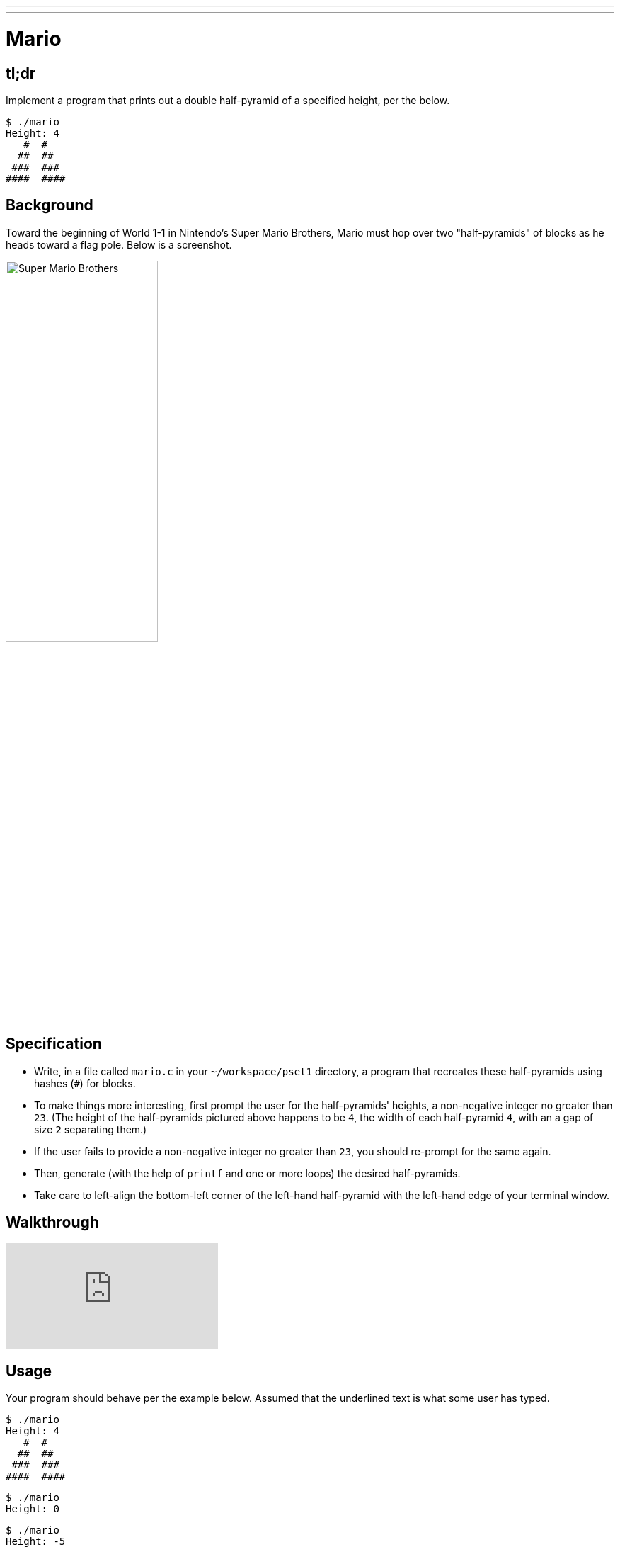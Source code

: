 ---
---

= Mario

== tl;dr

Implement a program that prints out a double half-pyramid of a specified height, per the below.

[source,subs="macros,quotes"]
----
$ [underline]#./mario#
Height: [underline]#4#
   pass:[#  #]
  pass:[##  ##]
 pass:[###  ###]
pass:[####  ####]
----

== Background

Toward the beginning of World 1-1 in Nintendo's Super Mario Brothers, Mario must hop over two "half-pyramids" of blocks as he heads toward a flag pole.  Below is a screenshot.

image:pyramids.png[Super Mario Brothers, width="50%"]

== Specification

* Write, in a file called `mario.c` in your `~/workspace/pset1` directory, a program that recreates these half-pyramids using hashes (`#`) for blocks.
* To make things more interesting, first prompt the user for the half-pyramids' heights, a non-negative integer no greater than `23`. (The height of the half-pyramids pictured above happens to be `4`, the width of each half-pyramid `4`, with an a gap of size `2` separating them.)
* If the user fails to provide a non-negative integer no greater than `23`, you should re-prompt for the same again.
* Then, generate (with the help of `printf` and one or more loops) the desired half-pyramids.
* Take care to left-align the bottom-left corner of the left-hand half-pyramid with the left-hand edge of your terminal window.

== Walkthrough

video::xX7DQGkEG48[youtube]

== Usage

Your program should behave per the example below. Assumed that the underlined text is what some user has typed.

[source,subs="macros,quotes"]
----
$ [underline]#./mario#
Height: [underline]#4#
   pass:[#  #]
  pass:[##  ##]
 pass:[###  ###]
pass:[####  ####]
----

[source,subs="macros,quotes"]
----
$ [underline]#./mario#
Height: [underline]#0#
----

[source,subs="macros,quotes"]
----
$ [underline]#./mario#
Height: [underline]#-5#
Height: [underline]#4#
   pass:[#  #]
  pass:[##  ##]
 pass:[###  ###]
pass:[####  ####]
----

[source,subs="macros,quotes"]
----
$ [underline]#./mario#
Height: [underline]#-5#
Height: [underline]#five#
Retry: [underline]#40#
Height: [underline]#24#
Height: [underline]#4#
   pass:[#  #]
  pass:[##  ##]
 pass:[###  ###]
pass:[####  ####]
----

== Testing

=== `check50`

[source,text]
----
check50 2016.mario.more mario.c
----

== Staff Solution

[source]
----
~cs50/hacker1/mario
----

== Hints

Try to establish a relationship between (a) the height the user would like the pyramid to be, (b) what row is currently being printed, and (c) how many spaces and how many hashes are in that row. Once you establish the formula, you can translate that to C!

== FAQs

_None so far! Reload this page periodically to check if any arise!_

== CHANGELOG

* 2016-10-02
** Reformatted.
* 2016-09-02
** Initial release.
